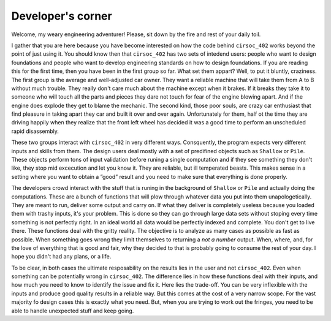 Developer's corner
==================

Welcome, my weary engineering adventurer! Please, sit down by the fire
and rest of your daily toil.

I gather that you are here because you have become interested on how the
code behind ``cirsoc_402`` works beyond the point of just using it. You
should know then that ``cirsoc_402`` has two sets of intedend users:
people who want to design foundations and people who want to develop
engineering standards on how to design foundations. If you are reading
this for the first time, then you have been in the first group so far.
What set them appart? Well, to put it bluntly, craziness. The first
group is the average and well-adjusted car owner. They want a reliable
machine that will take them from A to B without much trouble. They
really don't care much about the machine except when it brakes. If it
breaks they take it to someone who will touch all the parts and pieces
they dare not touch for fear of the engine blowing apart. And if the
engine does explode they get to blame the mechanic. The second kind,
those poor souls, are crazy car enthusiast that find pleasure in taking
apart they car and built it over and over again. Unfortunately for them,
half ot the time they are driving happily when they realize that the
front left wheel has decided it was a good time to perform an
unscheduled rapid disassembly.

These two groups interact with ``cirsoc_402`` in very different ways.
Consquently, the program expects very different inputs and skills from
them. The design users deal mostly with a set of predifined objects
such as ``Shallow`` or ``Pile``. These objects perform tons of input
validation before runing a single computation and if they see something
they don't like, they stop mid excecution and let you know it. They are
reliable, but ill temperated beasts. This makes sense in a setting where
you want to obtain a ”good” result and you need to make sure that
everything is done properly.

The developers crowd interact with the stuff that is runing in the
background of ``Shallow`` or ``Pile`` and actually doing the computations.
These are a bunch of functions that will plow through whatever data you
put into them unapologetically. They are meant to run, deliver
some output and carry on. If what they deliver is completely useless
because you loaded them with trashy inputs, it's your problem. This is
done so they can go through large data sets without stoping every time
something is not perfectly right. In an ideal world all data would
be perfectly indexed and complete. You don't get to live there. These
functions deal with the gritty reality. The objective is to analyze as
many cases as possible as fast as possible. When something goes wrong
they limit themselves to returning a *not a number* output. When, where,
and, for the love of everything that is good and fair, why they decided
to that is probably going to consume the rest of your day. I hope you
didn't had any plans, or a life.

To be clear, in both cases the ultimate resposability on the results
lies in the user and not ``cirsoc_402``. Even when something can be
potentially wrong in ``cirsoc_402``. The difference lies in how these
functions deal with their inputs, and how much you need to know to
identify the issue and fix it. Here lies the trade-off. You can be very
inflexible with the inputs and produce good quality results in a
reliable way. But this comes at the cost of a very narrow scope. For the
vast majority fo design cases this is exactly what you need. But, when
you are trying to work out the fringes, you need to be able to handle
unexpected stuff and keep going.

